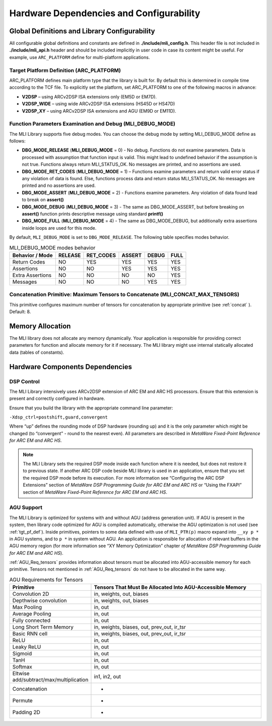 Hardware Dependencies and Configurability
-----------------------------------------

Global Definitions and Library Configurability
~~~~~~~~~~~~~~~~~~~~~~~~~~~~~~~~~~~~~~~~~~~~~~

All configurable global definitions and constants are defined in **./include/mli_config.h**. This header file is not included in **./include/mli_api.h** header and should be included implicitly in user code in case its content might be useful. For example, use ``ARC_PLATFORM`` define for multi-platform applications.

.. _tgt_pf_def:

Target Platform Definition (ARC_PLATFORM)
^^^^^^^^^^^^^^^^^^^^^^^^^^^^^^^^^^^^^^^^^

ARC_PLATFORM defines main platform type that the library is built
for. By default this is determined in compile time according to the
TCF file. To explicitly set the platform, set ARC_PLATFORM to one of the
following macros in advance:

-  **V2DSP** – using ARCv2DSP ISA extensions only (EM5D or EM7D).

-  **V2DSP_WIDE** – using wide ARCv2DSP ISA extensions (HS45D or HS47D)

-  **V2DSP_XY** – using ARCv2DSP ISA extensions and AGU (EM9D or EM11D).

.. _func_param_dbg:
   
Function Parameters Examination and Debug (MLI_DEBUG_MODE)
^^^^^^^^^^^^^^^^^^^^^^^^^^^^^^^^^^^^^^^^^^^^^^^^^^^^^^^^^^

The MLI Library supports five debug modes. You can choose the debug mode
by setting MLI_DEBUG_MODE define as follows:

-  **DBG_MODE_RELEASE** (**MLI_DEBUG_MODE** = 0) - No debug. Functions
   do not examine parameters. Data is processed with assumption that function 
   input is  valid.
   This might lead to undefined behavior if the assumption is not true.
   Functions always return MLI_STATUS_OK. No messages are printed, and
   no assertions are used.

-  **DBG_MODE_RET_CODES** (**MLI_DEBUG_MODE** = 1) – Functions examine
   parameters and return valid error status if any violation of data is
   found. Else, functions process data and return status MLI_STATUS_OK.
   No messages are printed and no assertions are used.

-  **DBG_MODE_ASSERT** (**MLI_DEBUG_MODE** = 2) - Functions examine
   parameters.  Any violation of data found lead to break on **assert()** 

-  **DBG_MODE_DEBUG** (**MLI_DEBUG_MODE** = 3) - The same as DBG_MODE_ASSERT, 
   but before breaking on **assert()** function prints descriptive message 
   using standard **printf()**

-  **DBG_MODE_FULL** (**MLI_DEBUG_MODE** = 4) - The same as DBG_MODE_DEBUG,
   but additionally extra assertions inside loops are used for this mode.

By default, ``MLI_DEBUG_MODE`` is set to ``DBG_MODE_RELEASE``. The following table 
specifies modes behavior.

.. _DBG_Mode_Behav:
.. table:: MLI_DEBUG_MODE modes behavior
    
   +----------------------+-----------+-------------+----------+---------+--------+
   |    Behavior / Mode   |  RELEASE  |  RET_CODES  |  ASSERT  |  DEBUG  |  FULL  |
   +======================+===========+=============+==========+=========+========+
   |    Return Codes      |   NO      |   YES       |   YES    |  YES    |  YES   |
   +----------------------+-----------+-------------+----------+---------+--------+
   |    Assertions        |   NO      |   NO        |   YES    |  YES    |  YES   |
   +----------------------+-----------+-------------+----------+---------+--------+
   |    Extra Assertions  |   NO      |   NO        |   NO     |  NO     |  YES   |
   +----------------------+-----------+-------------+----------+---------+--------+
   |    Messages          |   NO      |   NO        |   NO     |  YES    |  YES   |
   +----------------------+-----------+-------------+----------+---------+--------+



Concatenation Primitive: Maximum Tensors to Concatenate (MLI_CONCAT_MAX_TENSORS)
^^^^^^^^^^^^^^^^^^^^^^^^^^^^^^^^^^^^^^^^^^^^^^^^^^^^^^^^^^^^^^^^^^^^^^^^^^^^^^^^

This primitive configures maximum number of tensors for concatenation
by appropriate primitive (see :ref:`concat` ). Default: 8.

Memory Allocation
~~~~~~~~~~~~~~~~~

The MLI library does not allocate any memory dynamically. Your application is
responsible for providing correct parameters for function and
allocate memory for it if necessary. The MLI library might use internal
statically allocated data (tables of constants).

.. _hw_comp_dpd:   
   
Hardware Components Dependencies 
~~~~~~~~~~~~~~~~~~~~~~~~~~~~~~~~~

DSP Control
^^^^^^^^^^^

The MLI Library intensively uses ARCv2DSP extension of ARC EM and ARC HS
processors. Ensure that this extension is present and correctly
configured in hardware.

Ensure that you build the library with the appropriate command line
parameter:

``-Xdsp_ctrl=postshift,guard,convergent`` 
   
Where “up” defines the rounding mode of DSP hardware (rounding up)
and it is the only parameter which might be changed (to “convergent” -
round to the nearest even). All parameters are described in *MetaWare
Fixed-Point Reference for ARC EM and ARC HS*.

.. note::
   The MLI Library sets the required DSP mode inside each function where it is needed, but does not restore it to previous state. If another ARC DSP code beside MLI library is used in an application, ensure that you set the required DSP mode before its execution. For more information see  “Configuring the ARC DSP Extensions” section of *MetaWare DSP Programming Guide for ARC EM and ARC HS* or “Using the FXAPI” section of *MetaWare Fixed-Point Reference for ARC EM and ARC HS*.

AGU Support
^^^^^^^^^^^

The MLI Library is optimized for systems with and without AGU (address
generation unit). If AGU is present in the system, then library code
optimized for AGU is compiled automatically, otherwise the AGU 
optimization is not used (see :ref:`tgt_pf_def`).
Inside primitives, pointers to some data defined with use of
``MLI_PTR(p)`` macro expand into ``__xy p *`` in AGU systems, and to ``p
*`` in system without AGU. An application is responsible for
allocation of relevant buffers in the AGU memory region (for more
information see “XY Memory Optimization” chapter *of MetaWare DSP
Programming Guide for ARC EM and ARC HS*). 

:ref:`AGU_Req_tensors` provides information about tensors must 
be allocated into AGU-accessible memory for each primitive. Tensors 
not mentioned in :ref:`AGU_Req_tensors` do not have to be allocated in the 
same way.
   
.. _AGU_Req_tensors:
.. table:: AGU Requirements for Tensors
   :widths: 20,130

   +-----------------------------------+-----------------------------------+
   |    Primitive                      |    Tensors That Must Be Allocated |
   |                                   |    Into AGU-Accessible Memory     |
   +===================================+===================================+
   |    Convolution 2D                 |    in, weights, out, biases       |
   +-----------------------------------+-----------------------------------+
   |    Depthwise convolution          |    in, weights, out, biases       |
   +-----------------------------------+-----------------------------------+
   |    Max Pooling                    |    in, out                        |
   +-----------------------------------+-----------------------------------+
   |    Average Pooling                |    in, out                        |
   +-----------------------------------+-----------------------------------+
   |    Fully connected                |    in, out                        |
   +-----------------------------------+-----------------------------------+
   |    Long Short Term Memory         |    in, weights, biases, out,      |
   |                                   |    prev_out, ir_tsr               |
   +-----------------------------------+-----------------------------------+
   |    Basic RNN cell                 |    in, weights, biases, out,      |
   |                                   |    prev_out, ir_tsr               |
   +-----------------------------------+-----------------------------------+
   |    ReLU                           |    in, out                        |
   +-----------------------------------+-----------------------------------+
   |    Leaky ReLU                     |    in, out                        |
   +-----------------------------------+-----------------------------------+
   |    Sigmoid                        |    in, out                        |
   +-----------------------------------+-----------------------------------+
   |    TanH                           |    in, out                        |
   +-----------------------------------+-----------------------------------+
   |    Softmax                        |    in, out                        |
   +-----------------------------------+-----------------------------------+
   |   Eltwise                         |    in1, in2, out                  |
   |   add/subtract/max/multiplication |                                   |
   |                                   |                                   |
   +-----------------------------------+-----------------------------------+
   |    Concatenation                  |    -                              |
   +-----------------------------------+-----------------------------------+
   |    Permute                        |    -                              |
   +-----------------------------------+-----------------------------------+
   |    Padding 2D                     |    -                              |
   +-----------------------------------+-----------------------------------+

